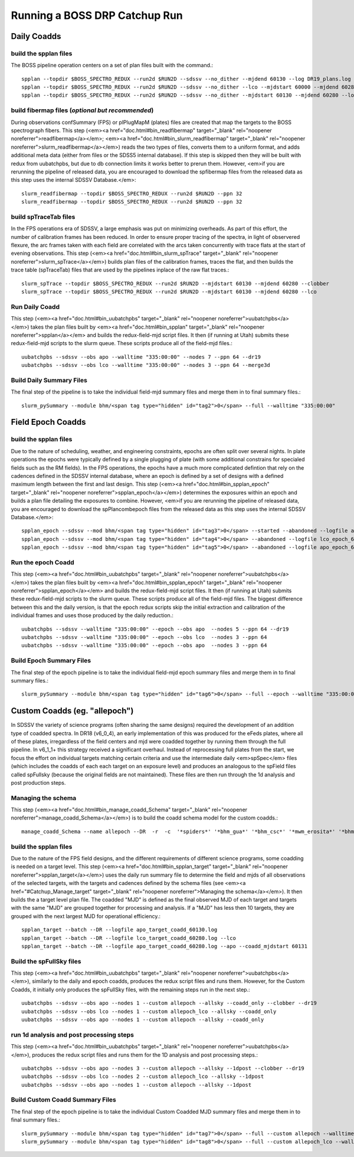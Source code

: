 Running a BOSS DRP Catchup Run
==============================

Daily Coadds
^^^^^^^^^^^^

build the spplan files
""""""""""""""""""""""
The BOSS pipeline operation centers on a set of plan files built with the command.::

    spplan --topdir $BOSS_SPECTRO_REDUX --run2d $RUN2D --sdssv --no_dither --mjdend 60130 --log DR19_plans.log
    spplan --topdir $BOSS_SPECTRO_REDUX --run2d $RUN2D --sdssv --no_dither --lco --mjdstart 60000 --mjdend 60280 --log IPL4-lco_plans.log
    spplan --topdir $BOSS_SPECTRO_REDUX --run2d $RUN2D --sdssv --no_dither --mjdstart 60130 --mjdend 60280 --log IPL4-apo_plans.log


build fibermap files (*optional but recommended*)
"""""""""""""""""""""""""""""""""""""""""""""""""
During observations confSummary (FPS) or plPlugMapM (plates) files are created that map the targets to the BOSS spectrograph fibers. This step (<em><a href="doc.html#bin_readfibermap" target="_blank" rel="noopener noreferrer">readfibermap</a></em>; <em><a href="doc.html#bin_slurm_readfibermap" target="_blank" rel="noopener noreferrer">slurm_readfibermap</a></em>) reads the two types of files, converts them to a uniform format, and adds additional meta data (either from files or the SDSS5 internal database). If this step is skipped then they will be built with redux from uubatchpbs, but due to db connection limits it works better to prerun them. However, <em>if you are rerunning the pipeline of released data, you are encouraged to download the spfibermap files from the released data as this step uses the internal SDSSV Database.</em>::

    slurm_readfibermap --topdir $BOSS_SPECTRO_REDUX --run2d $RUN2D --ppn 32
    slurm_readfibermap --topdir $BOSS_SPECTRO_REDUX --run2d $RUN2D --ppn 32

build spTraceTab files
""""""""""""""""""""""
In the FPS operations era of SDSSV, a large emphasis was put on minimizing overheads. As part of this effort, the number of calibration frames has been reduced. In order to ensure proper tracing of the spectra, in light of observered flexure, the arc frames taken with each field are correlated with the arcs taken concurrently with trace flats at the start of evening observations. This step (<em><a href="doc.html#bin_slurm_spTrace" target="_blank" rel="noopener noreferrer">slurm_spTrace</a></em>) builds plan files of the calibration frames, traces the flat, and then builds the trace table (spTraceTab) files that are used by the pipelines inplace of the raw flat traces.::

    slurm_spTrace --topdir $BOSS_SPECTRO_REDUX --run2d $RUN2D --mjdstart 60130 --mjdend 60280 --clobber
    slurm_spTrace --topdir $BOSS_SPECTRO_REDUX --run2d $RUN2D --mjdstart 60130 --mjdend 60280 --lco

Run Daily Coadd
"""""""""""""""
This step (<em><a href="doc.html#bin_uubatchpbs" target="_blank" rel="noopener noreferrer">uubatchpbs</a></em>) takes the plan files built by <em><a href="doc.html#bin_spplan" target="_blank" rel="noopener noreferrer">spplan</a></em> and builds the redux-field-mjd script files. It then (if running at Utah) submits these redux-field-mjd scripts to the slurm queue. These scripts produce all of the field-mjd files.::

    uubatchpbs --sdssv --obs apo --walltime "335:00:00" --nodes 7 --ppn 64 --dr19
    uubatchpbs --sdssv --obs lco --walltime "335:00:00" --nodes 3 --ppn 64 --merge3d

Build Daily Summary Files
"""""""""""""""""""""""""
The final step of the pipeline is to take the individual field-mjd summary files and merge them in to final summary files.::

    slurm_pySummary --module bhm/<span tag type="hidden" id="tag2">0</span> --full --walltime "335:00:00"

Field Epoch Coadds
^^^^^^^^^^^^^^^^^^
build the spplan files
""""""""""""""""""""""
Due to the nature of scheduling, weather, and engineering constraints, epochs are often split over several nights. In plate operations the epochs were typically defined by a single plugging of plate (with some additional constrains for specialed fields such as the RM fields). In the FPS operations, the epochs have a much more complicated defintion that rely on the cadences defined in the SDSSV internal database, where an epoch is defined by a set of designs with a defined maximum length between the first and last design. This step (<em><a href="doc.html#bin_spplan_epoch" target="_blank" rel="noopener noreferrer">spplan_epoch</a></em>) determines the exposures within an epoch and builds a plan file detailing the exposures to combine. However, <em>if you are rerunning the pipeline of released data, you are encouraged to download the spPlancombepoch files from the released data as this step uses the internal SDSSV Database.</em>::

    spplan_epoch --sdssv --mod bhm/<span tag type="hidden" id="tag3">0</span> --started --abandoned --logfile apo_epoch_60130.log --apo --clobber<br>
    spplan_epoch --sdssv --mod bhm/<span tag type="hidden" id="tag4">0</span> --abandoned --logfile lco_epoch_60280.log --lco
    spplan_epoch --sdssv --mod bhm/<span tag type="hidden" id="tag5">0</span> --abandoned --logfile apo_epoch_60280.log --apo

Run the epoch Coadd
"""""""""""""""""""
This step (<em><a href="doc.html#bin_uubatchpbs" target="_blank" rel="noopener noreferrer">uubatchpbs</a></em>) takes the plan files built by <em><a href="doc.html#bin_spplan_epoch" target="_blank" rel="noopener noreferrer">spplan_epoch</a></em> and builds the redux-field-mjd script files. It then (if running at Utah) submits these redux-field-mjd scripts to the slurm queue. These scripts produce all of the field-mjd files. The biggest difference between this and the daily version, is that the epoch redux scripts skip the initial extraction and calibration of the individual frames and uses those produced by the daily reduction.::

    uubatchpbs --sdssv --walltime "335:00:00" --epoch --obs apo  --nodes 5 --ppn 64 --dr19
    uubatchpbs --sdssv --walltime "335:00:00" --epoch --obs lco  --nodes 3 --ppn 64
    uubatchpbs --sdssv --walltime "335:00:00" --epoch --obs apo  --nodes 3 --ppn 64

Build Epoch Summary Files
"""""""""""""""""""""""""
The final step of the epoch pipeline is to take the individual field-mjd epoch summary files and merge them in to final summary files.::
    
    slurm_pySummary --module bhm/<span tag type="hidden" id="tag6">0</span> --full --epoch --walltime "335:00:00"

Custom Coadds (eg. "allepoch")
^^^^^^^^^^^^^^^^^^^^^^^^^^^^^^
In SDSSV the variety of science programs (often sharing the same designs) required the development of an addition type of coadded spectra. In DR18 (v6_0_4), an early implementation of this was produced for the eFeds plates, where all of these plates, irregardless of the field centers and mjd were coadded together by running them through the full pipeline. In v6_1_1+ this strategy received a significant overhaul. Instead of reprocessing full plates from the start, we focus the effort on individual targets matching certain criteria and use the intermediate daily <em>spSpec</em> files (which includes the coadds of each each target on an exposure level) and produces an analogous to the spField files called spFullsky (because the original fields are not maintained). These files are then run through the 1d analysis and post production steps.

Managing the schema
"""""""""""""""""""
This step (<em><a href="doc.html#bin_manage_coadd_Schema" target="_blank" rel="noopener noreferrer">manage_coadd_Schema</a></em>) is to build the coadd schema model for the custom coadds.::

    manage_coadd_Schema --name allepoch --DR  -r  -c  '*spiders*' '*bhm_gua*' '*bhm_csc*' '*mwm_erosita*' '*bhm_colr_galaxies*' -u -a

build the spplan files
""""""""""""""""""""""
Due to the nature of the FPS field designs, and the different requirements of different science programs, some coadding is needed on a target level.  This step (<em><a href="doc.html#bin_spplan_target" target="_blank" rel="noopener noreferrer">spplan_target</a></em>) uses the daily run summary file to determine the field and mjds of all observations of the selected targets, with the targets and cadences defined by the schema files (see <em><a href="#Catchup_Manage_target" target="_blank" rel="noopener noreferrer">Managing the schema</a></em>). It then builds the a target level plan file. The coadded "MJD" is defined as the final observed MJD of each target and targets with the same "MJD" are grouped together for processing and analysis. If a "MJD" has less then 10 targets, they are grouped with the next largest MJD for operational efficiency.::

    spplan_target --batch --DR --logfile apo_target_coadd_60130.log
    spplan_target --batch --DR --logfile lco_target_coadd_60280.log --lco
    spplan_target --batch --DR --logfile apo_target_coadd_60280.log --apo --coadd_mjdstart 60131

Build the spFullSky files
"""""""""""""""""""""""""
This step (<em><a href="doc.html#bin_uubatchpbs" target="_blank" rel="noopener noreferrer">uubatchpbs</a></em>), similarly to the daily and epoch coadds, produces the redux script files and runs them. However, for the Custom Coadds, it initially only produces the spFullSky files, with the remaining steps run in the next step.::

    uubatchpbs --sdssv --obs apo --nodes 1 --custom allepoch --allsky --coadd_only --clobber --dr19
    uubatchpbs --sdssv --obs lco --nodes 1 --custom allepoch_lco --allsky --coadd_only
    uubatchpbs --sdssv --obs apo --nodes 1 --custom allepoch --allsky --coadd_only

run 1d analysis and post processing steps
"""""""""""""""""""""""""""""""""""""""""
This step (<em><a href="doc.html#bin_uubatchpbs" target="_blank" rel="noopener noreferrer">uubatchpbs</a></em>), produces the redux script files and runs them for the 1D analysis and post processing steps.::

    uubatchpbs --sdssv --obs apo --nodes 3 --custom allepoch --allsky --1dpost --clobber --dr19
    uubatchpbs --sdssv --obs lco --nodes 2 --custom allepoch_lco --allsky --1dpost
    uubatchpbs --sdssv --obs apo --nodes 1 --custom allepoch --allsky --1dpost

Build Custom Coadd Summary Files
""""""""""""""""""""""""""""""""
The final step of the epoch pipeline is to take the individual Custom Coadded MJD summary files and merge them in to final summary files.::

    slurm_pySummary --module bhm/<span tag type="hidden" id="tag7">0</span> --full --custom allepoch --walltime "335:00:00"
    slurm_pySummary --module bhm/<span tag type="hidden" id="tag8">0</span> --full --custom allepoch_lco --walltime "335:00:00"
